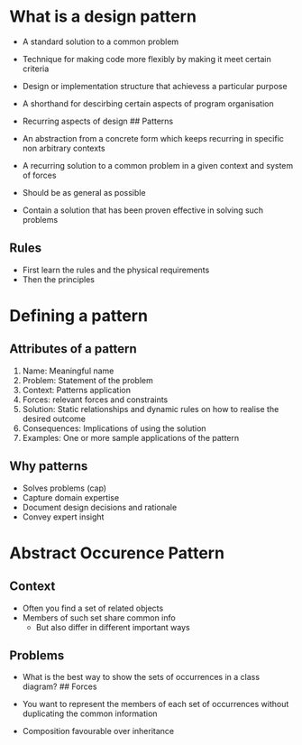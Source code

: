 * What is a design pattern
:PROPERTIES:
:CUSTOM_ID: what-is-a-design-pattern
:END:
- A standard solution to a common problem

- Technique for making code more flexibly by making it meet certain
  criteria

- Design or implementation structure that achievess a particular purpose

- A shorthand for descirbing certain aspects of program organisation

- Recurring aspects of design ## Patterns

- An abstraction from a concrete form which keeps recurring in specific
  non arbitrary contexts

- A recurring solution to a common problem in a given context and system
  of forces

- Should be as general as possible

- Contain a solution that has been proven effective in solving such
  problems

** Rules
:PROPERTIES:
:CUSTOM_ID: rules
:END:
- First learn the rules and the physical requirements
- Then the principles

* Defining a pattern
:PROPERTIES:
:CUSTOM_ID: defining-a-pattern
:END:
** Attributes of a pattern
:PROPERTIES:
:CUSTOM_ID: attributes-of-a-pattern
:END:
1. Name: Meaningful name
2. Problem: Statement of the problem
3. Context: Patterns application
4. Forces: relevant forces and constraints
5. Solution: Static relationships and dynamic rules on how to realise
   the desired outcome
6. Consequences: Implications of using the solution
7. Examples: One or more sample applications of the pattern

** Why patterns
:PROPERTIES:
:CUSTOM_ID: why-patterns
:END:
- Solves problems (cap)
- Capture domain expertise
- Document design decisions and rationale
- Convey expert insight

* Abstract Occurence Pattern
:PROPERTIES:
:CUSTOM_ID: abstract-occurence-pattern
:END:
** Context
:PROPERTIES:
:CUSTOM_ID: context
:END:
- Often you find a set of related objects
- Members of such set share common info
  - But also differ in different important ways

** Problems
:PROPERTIES:
:CUSTOM_ID: problems
:END:
- What is the best way to show the sets of occurrences in a class
  diagram? ## Forces

- You want to represent the members of each set of occurrences without
  duplicating the common information

- Composition favourable over inheritance
